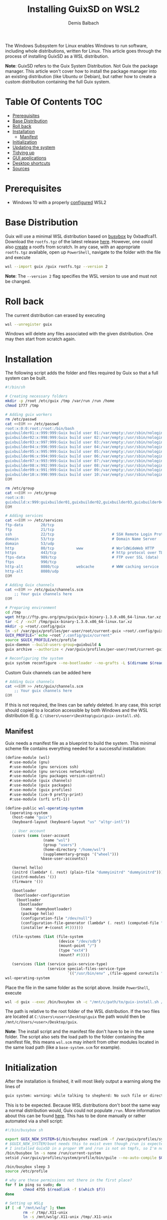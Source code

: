 #+TITLE: Installing GuixSD on WSL2
#+AUTHOR: Demis Balbach
The Windows Subsystem for Linux enables Windows to run software, including whole distributions, written for Linux. This article goes through the process of installing GuixSD as a WSL distribution.

*Note*: GuixSD refers to the Guix System Distribution. Not Guix the package manager. This article won't cover how to install the package manager into an existing distribution (like Ubuntu or Debian), but rather how to create a custom distribution containing the full Guix system.

* Table Of Contents :TOC:
- [[#prerequisites][Prerequisites]]
- [[#base-distribution][Base Distribution]]
- [[#roll-back][Roll back]]
- [[#installation][Installation]]
  - [[#manifest][Manifest]]
- [[#initialization][Initialization]]
- [[#updating-the-system][Updating the system]]
- [[#tidying-up][Tidying up]]
- [[#gui-applications][GUI applications]]
- [[#desktop-shortcuts][Desktop shortcuts]]
- [[#sources][Sources]]

* Prerequisites

- Windows 10 with a properly [[https://docs.microsoft.com/en-us/windows/wsl/install-win10][configured]] WSL2

* Base Distribution

Guix will use a minimal WSL distribution based on [[https://busybox.net/][busybox]] by 0xbadfca11. Download the =rootfs.tgz= of the latest release [[https://github.com/0xbadfca11/miniwsl/releases/download/release3041562/rootfs.tgz][here]]. However, one could also [[https://github.com/giuliano108/guix-packages/blob/master/notes/Guix-on-WSL2.md#minimal-rootfs-archive][create]] a rootfs from scratch.
In any case, with an appropriate =rootfs.tgz= available, open up =PowerShell=, navigate to the folder with the file and execute

#+begin_src sh :tangle no
wsl --import guix /guix rootfs.tgz --version 2
#+end_src

*Note*: The =--version 2= flag specifies the WSL version to use and must not be changed.

* Roll back

The current distribution can erased by executing

#+begin_src sh :tangle no
wsl --unregister guix
#+end_src

Windows will delete any files associated with the given distribution. One may then start from scratch again.

* Installation

The following script adds the folder and files required by Guix so that a full system can be built.

#+begin_src sh :tangle no
#!/bin/sh

# Creating necessary folders
mkdir -p /root /etc/guix /tmp /var/run /run /home
chmod 1777 /tmp

# Adding guix workers
rm /etc/passwd
cat <<EOM >> /etc/passwd
root:x:0:0:root:/root:/bin/bash
guixbuilder01:x:999:999:Guix build user 01:/var/empty:/usr/sbin/nologin
guixbuilder02:x:998:999:Guix build user 02:/var/empty:/usr/sbin/nologin
guixbuilder03:x:997:999:Guix build user 03:/var/empty:/usr/sbin/nologin
guixbuilder04:x:996:999:Guix build user 04:/var/empty:/usr/sbin/nologin
guixbuilder05:x:995:999:Guix build user 05:/var/empty:/usr/sbin/nologin
guixbuilder06:x:994:999:Guix build user 06:/var/empty:/usr/sbin/nologin
guixbuilder07:x:993:999:Guix build user 07:/var/empty:/usr/sbin/nologin
guixbuilder08:x:992:999:Guix build user 08:/var/empty:/usr/sbin/nologin
guixbuilder09:x:991:999:Guix build user 09:/var/empty:/usr/sbin/nologin
guixbuilder10:x:990:999:Guix build user 10:/var/empty:/usr/sbin/nologin
EOM

rm /etc/group
cat <<EOM >> /etc/group
root:x:0:
guixbuild:x:999:guixbuilder01,guixbuilder02,guixbuilder03,guixbuilder04,guixbuilder05,guixbuilder06,guixbuilder07,guixbuilder08,guixbuilder09,guixbuilder10
EOM

# Adding services
cat <<EOM >> /etc/services
ftp-data        20/tcp
ftp             21/tcp
ssh             22/tcp                          # SSH Remote Login Protocol
domain          53/tcp                          # Domain Name Server
domain          53/udp
http            80/tcp          www             # WorldWideWeb HTTP
https           443/tcp                         # http protocol over TLS/SSL
ftps-data       989/tcp                         # FTP over SSL (data)
ftps            990/tcp
http-alt        8080/tcp        webcache        # WWW caching service
http-alt        8080/udp
EOM

# Adding Guix channels
cat <<EOM >> /etc/guix/channels.scm
    ;; Your guix channels here
EOM

# Preparing environment
cd /tmp
wget http://ftp.gnu.org/gnu/guix/guix-binary-1.3.0.x86_64-linux.tar.xz
tar -C / -xvJf /tmp/guix-binary-1.3.0.x86_64-linux.tar.xz
mkdir -p ~root/.config/guix
ln -sf /var/guix/profiles/per-user/root/current-guix ~root/.config/guix/current
GUIX_PROFILE="`echo ~root`/.config/guix/current"
source $GUIX_PROFILE/etc/profile
guix-daemon --build-users-group=guixbuild &
guix archive --authorize < /var/guix/profiles/per-user/root/current-guix/share/guix/ci.guix.gnu.org.pub

# Reconfiguring the system
guix system reconfigure --no-bootloader --no-grafts -L $(dirname $(readlink -f $1)) $1
#+end_src

Custom Guix channels can be added here

#+begin_src sh
# Adding Guix channels
cat <<EOM >> /etc/guix/channels.scm
    ;; Your guix channels here
EOM
#+end_src

If this is not required, the lines can be safely deleted. In any case, this script should copied to a location accessible by both Windows and the WSL distribution (E.g. =C:\Users\<user>\Desktop\guix\guix-install.sh=).

** Manifest

Guix needs a manifest file as a blueprint to build the system. This minimal scheme file contains everything needed for a successful installation:

#+begin_src scheme :tangle no
(define-module (wsl)
  #:use-module (gnu)
  #:use-module (gnu services ssh)
  #:use-module (gnu services networking)
  #:use-module (gnu packages version-control)
  #:use-module (guix channels)
  #:use-module (guix packages)
  #:use-module (guix profiles)
  #:use-module (ice-9 pretty-print)
  #:use-module (srfi srfi-1))

(define-public wsl-operating-system
  (operating-system
   (host-name "guix")
   (keyboard-layout (keyboard-layout "us" "altgr-intl"))

   ;; User account
   (users (cons (user-account
                 (name "wsl")
                 (group "users")
                 (home-directory "/home/wsl")
                 (supplementary-groups '("wheel")))
                %base-user-accounts))

   (kernel hello)
   (initrd (lambda* (. rest) (plain-file "dummyinitrd" "dummyinitrd")))
   (initrd-modules '())
   (firmware '())

   (bootloader
    (bootloader-configuration
     (bootloader
      (bootloader
       (name 'dummybootloader)
       (package hello)
       (configuration-file "/dev/null")
       (configuration-file-generator (lambda* (. rest) (computed-file "dummybootloader" #~(mkdir #$output))))
       (installer #~(const #t))))))

   (file-systems (list (file-system
                        (device "/dev/sdb")
                        (mount-point "/")
                        (type "ext4")
                        (mount? #t))))

   (services (list (service guix-service-type)
                   (service special-files-service-type
                            `(("/usr/bin/env" ,(file-append coreutils "/bin/env"))))))))
wsl-operating-system
#+end_src

Place the file in the same folder as the script above. Inside =PowerShell=, execute

#+begin_src sh :tangle no
wsl -d guix --exec /bin/busybox sh -c "/mnt/c/path/to/guix-install.sh /mnt/c/path/to/wsl.scm"
#+end_src

The path is relative to the root folder of the WSL distribution. If the two files are located at =C:\Users\<user>\Desktop\guix= the path would then be =/mnt/c/Users/<user>/Desktop/guix=.

 *Note*: The install script and the manifest file don't have to be in the same folder. The script also sets the load path to the folder containing the manifest file, this means =wsl.scm= may inherit from other modules located in the same load path (like a =base-system.scm= for example).

* Initialization

After the installation is finished, it will most likely output a warning along the lines of

#+begin_src sh :tangle no
guix system: warning: while talking to shepherd: No such file or directory
#+end_src

This is to be expected. Because WSL distributions don't boot the same way a normal distribution would, Guix could not populate =/run=. More information about this can be found [[https://gist.github.com/giuliano108/49ec5bd0a9339db98535bc793ceb5ab4#booting-the-guix-wsl-distro-as-if-it-were-a-guixsd-system][here]]. This has to be done manually or rather automated via a shell script:

#+begin_src sh :tangle no
#!/bin/busybox sh

export GUIX_NEW_SYSTEM=$(/bin/busybox readlink -f /var/guix/profiles/system)
# $GUIX_NEW_SYSTEM/boot needs this to exist even though /run is expected to be empty.
# I installed GuixSD in a proper VM and /run is not on tmpfs, so I'm not sure.
/bin/busybox ln -s none /run/current-system
setsid /var/guix/profiles/system/profile/bin/guile --no-auto-compile $GUIX_NEW_SYSTEM/boot >/dev/null &

/bin/busybox sleep 3
source /etc/profile

# why are these permissions not there in the first place?
for f in ping su sudo; do
        chmod 4755 $(readlink -f $(which $f))
done

# Setting up WSLg
if [ -d "/mnt/wslg" ]; then
        rm -r /tmp/.X11-unix
        ln -s /mnt/wslg/.X11-unix /tmp/.X11-unix
        # Add "export DISPLAY=:0" in your .bashrc!
fi

su -l <user>
#+end_src

Change the last line to your user name and copy the script to the same folder like the other scripts and execute it with

#+begin_src sh :tangle no
wsl -d guix --exec /bin/busybox sh -c "/mnt/c/path/to/guix-init.sh"
#+end_src

This script /can/ be safely run every time one logs into the distribution (See [[#tidying-up][Tidying up]]), however, it /needs/ to be run after rebooting the host system or executing =wsl -t guix= or =wsl --shutdown=. The script will automatically log your user in after setting up the system.

A bash prompt should be waiting for input. Congratulations.

Now is a good time to set some passwords

#+begin_src sh :tangle no
passwd
passwd <user>
#+end_src

One can either switch to the user with =su -l <user>= or log the user in directly by executing =wsl -u <user> -d guix=.

* Updating the system

The system can be updated like one would expect:

#+begin_src sh :tangle no
guix pull
sudo guix system reconfigure /mnt/c/path/to/wsl.scm
#+end_src

This creates a new system generation and switches to it.

* Tidying up

At this point the installation is complete. However there are a couple of things that can be done to make interacting with the distribution easier. At the moment, there are three files on the host file system. The installation script (=guix-install.sh=) can be deleted as it is not needed anymore.

=wsl.scm= is only really needed inside the distribution. One can save it in the user space, for example

#+begin_src sh :tangle no
mkdir -p $HOME/.config/guix/manifests && mv /mnt/c/Users/<user>/Desktop/guix/wsl.scm $HOME/.config/guix/manifests
#+end_src

moves the file to =~/.config/guix/manifests=.

=guix-init.sh= can be copied to =/root/boot.sh= and the distribution started by executed =wsl -d guix --exec /bin/busybox sh -c "/root/boot.sh"= .

This is really up to the individual setup, both files may very well be incorporated into an already existing configuration. [[https://github.com/minikN/guix/blob/main/Systems.org#wsl][minikN]]'s dotfiles showcase a possible approach to this.

* GUI applications

Launching GUI applications from within WSL assumes a working X server running on the host. There a couple of alternatives to consider:

- [[https://sourceforge.net/projects/xming/][Xming]]
- [[https://sourceforge.net/projects/vcxsrv/][VcXsrv]]
- [[https://x410.dev/][X410]]
- [[https://mobaxterm.mobatek.net/][MobaXTerm]]
- [[https://github.com/microsoft/wslg][WSLG]]

*Note*: Both Xming and VcXsrv may suffer from display [[https://github.com/sebastiencs/company-box/issues/76][glitches]] when using Emacs' child frames due to an error in their GLX [[https://sourceforge.net/p/vcxsrv/bugs/102/][implementation]].

This guide will not focus on how to configure each X server, because there are already plenty of resources available on the subject.

Once The X server is up and running, the =DISPLAY= variable has to be populated properly. A wrapper script can be used for this purpose (although, as always, there are other ways to achieve the same thing):

#+begin_src sh
if uname -r | grep -q 'microsoft'; then
    export DISPLAY=$(cat /etc/resolv.conf | grep nameserver | awk '{print $2; exit;}'):0.0
    export LIBGL_ALWAYS_INDIRECT=1
    export XCURSOR_SIZE=16
    setsid $1
fi
#+end_src

*Note:* If =WSLg= is the preferred option to run GUI applications, the init script automatically sets up the necessary X socket. One only needs to =export DISPLAY=:0= somewhere in user space (=.profile=, =.bash_profile=, =...=). Do not use the provided wrapper script for this approach as it will set =$DISPLAY= wrong.

This script has to be available somewhere in the =PATH=. It should also be named appropriately and made executable: =chmod +x run-wsl=.

GUI applications can now be started with

#+begin_src sh
run-wsl emacs
#+end_src

from within the distribution itself. However, it's more convenient to launch them from Windows directly via desktop shortcuts. In order to do that a minimal generic launcher can be written in =vbs= like so:

#+begin_src vbs
WScript.CreateObject("WScript.Shell").Run "wsl ~ -u <user> -d guix /path/to/run-wsl " & WScript.Arguments(0), 0, false
#+end_src

*Note*: Adjust the =<user>= and the path to the script accordingly.

* Desktop shortcuts

This launcher will run the =run-wsl= script with its first argument. Now shortcuts for applications can be added by creating a shortcut to the launcher itself (=Right click -> Send to -> Desktop (create shortcut)=). After that edit the shortcuts target like so: =C:\Users\<user>\Desktop\guix-launcher.vbs emacs= where =emacs= is the application to launch.

The launcher can obviously reside anywhere on the file system, doesn't have to be the desktop. One may also change the shortcuts icon to something more appropriate like the emacs icon.

* Sources
- [[https://gist.github.com/giuliano108/49ec5bd0a9339db98535bc793ceb5ab4][giuliano108/Guix-on-WSL2.md]]
- [[https://gist.github.com/vldn-dev/de379bf81a80ff0a53cd851bcc3bbff2][vldn-dev/guix-infect.sh]]
